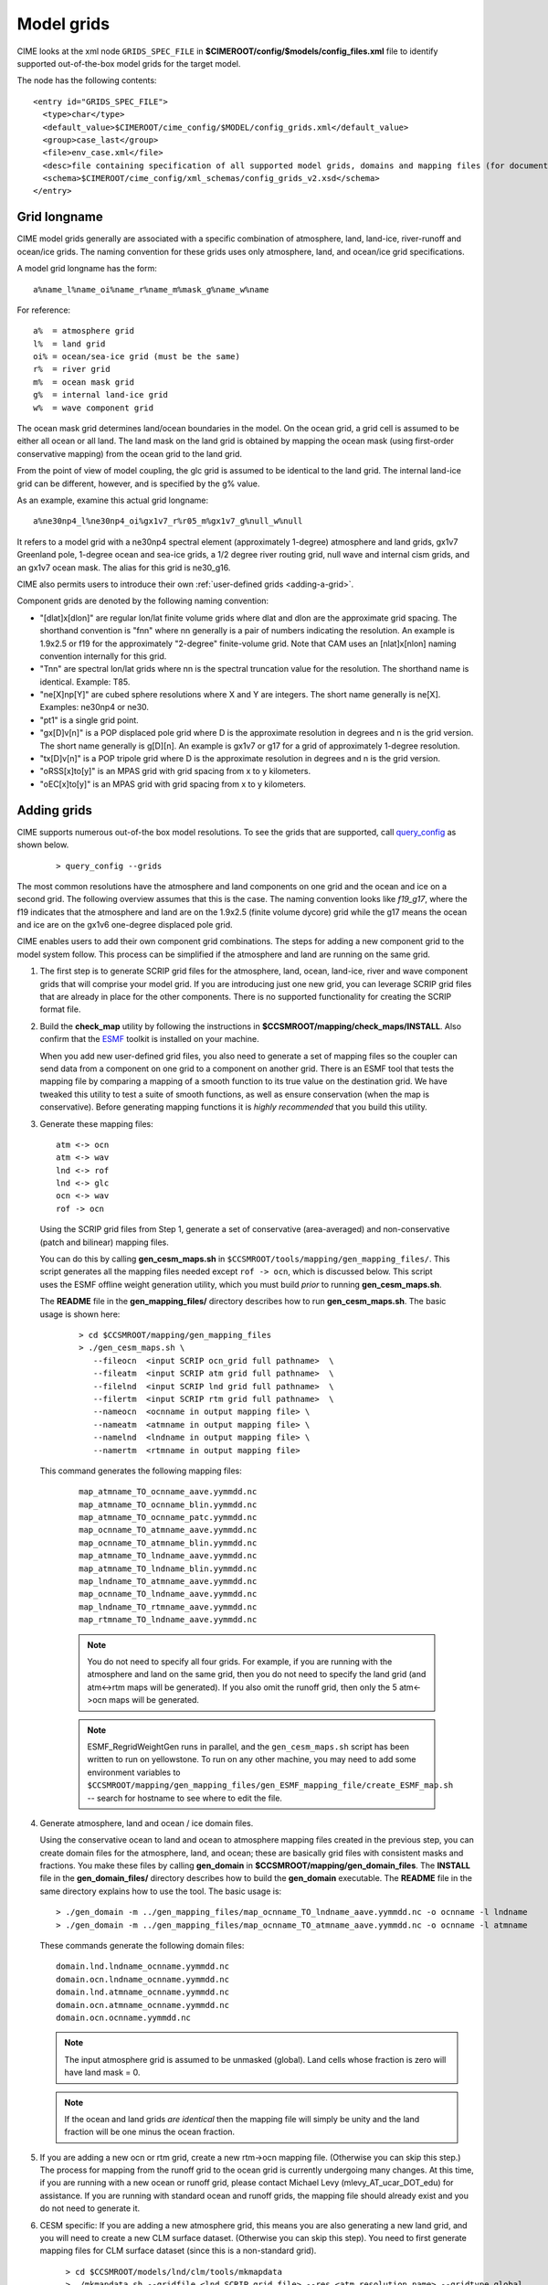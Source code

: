 .. _grids:

========================
Model grids
========================

CIME looks at the xml node ``GRIDS_SPEC_FILE`` in  **$CIMEROOT/config/$models/config_files.xml** file to identify supported out-of-the-box model grids for the target model.

The node has the following contents:
::

   <entry id="GRIDS_SPEC_FILE">
     <type>char</type>
     <default_value>$CIMEROOT/cime_config/$MODEL/config_grids.xml</default_value>
     <group>case_last</group>
     <file>env_case.xml</file>
     <desc>file containing specification of all supported model grids, domains and mapping files (for documentation only - DO NOT EDIT)</desc>
     <schema>$CIMEROOT/cime_config/xml_schemas/config_grids_v2.xsd</schema>
   </entry>

Grid longname
-------------

CIME model grids generally are associated with a specific combination of atmosphere, land, land-ice, river-runoff and ocean/ice grids. The naming convention for these grids uses only atmosphere, land, and ocean/ice grid specifications.

A model grid longname has the form::

  a%name_l%name_oi%name_r%name_m%mask_g%name_w%name

For reference::

  a%  = atmosphere grid
  l%  = land grid
  oi% = ocean/sea-ice grid (must be the same)
  r%  = river grid
  m%  = ocean mask grid
  g%  = internal land-ice grid
  w%  = wave component grid

The ocean mask grid determines land/ocean boundaries in the model.
On the ocean grid, a grid cell is assumed to be either all ocean or all land.
The land mask on the land grid is obtained by mapping the ocean mask
(using first-order conservative mapping) from the ocean grid to the land grid.

From the point of view of model coupling, the glc grid is assumed to
be identical to the land grid. The internal land-ice grid can be different,
however, and is specified by the g% value.

As an example, examine this actual grid longname::

   a%ne30np4_l%ne30np4_oi%gx1v7_r%r05_m%gx1v7_g%null_w%null

It refers to a model grid with a ne30np4 spectral element (approximately 1-degree) atmosphere and land grids, gx1v7 Greenland pole, 1-degree ocean and sea-ice grids, a 1/2 degree river routing grid, null wave and internal cism grids, and an gx1v7 ocean mask.
The alias for this grid is ne30_g16.

CIME also permits users to introduce their own :ref:`user-defined grids <adding-a-grid>`.

Component grids are denoted by the following naming convention:

- "[dlat]x[dlon]" are regular lon/lat finite volume grids where dlat and dlon are the approximate grid spacing. The shorthand convention is "fnn" where nn generally is a pair of numbers indicating the resolution. An example is 1.9x2.5 or f19 for the approximately "2-degree" finite-volume grid. Note that CAM uses an [nlat]x[nlon] naming convention internally for this grid.

- "Tnn" are spectral lon/lat grids where nn is the spectral truncation value for the resolution. The shorthand name is identical. Example: T85.

- "ne[X]np[Y]" are cubed sphere resolutions where X and Y are integers. The short name generally is ne[X]. Examples: ne30np4 or ne30.

- "pt1" is a single grid point.

- "gx[D]v[n]" is a POP displaced pole grid where D is the approximate resolution in degrees and n is the grid version. The short name generally is g[D][n]. An example is gx1v7 or g17 for a grid of approximately 1-degree resolution.
- "tx[D]v[n]" is a POP tripole grid where D is the approximate resolution in degrees and n is the grid version.

- "oRSS[x]to[y]" is an MPAS grid with grid spacing from x to y kilometers.

- "oEC[x]to[y]" is an MPAS grid with grid spacing from x to y kilometers.

.. _adding-cases:

Adding grids
-------------

.. _adding-a-grid:

CIME supports numerous out-of-the box model resolutions. To see the grids that are supported, call `query_config <../Tools_user/query_config.html>`_ as shown below.
   ::

      > query_config --grids

The most common resolutions have the atmosphere and land components on one grid and the ocean and ice on a second grid. The following overview assumes that this is the case.
The naming convention looks like *f19_g17*, where the f19 indicates that the atmosphere and land are on the 1.9x2.5 (finite volume dycore) grid while the g17 means the ocean and ice are on the gx1v6 one-degree displaced pole grid.

CIME enables users to add their own component grid combinations.
The steps for adding a new component grid to the model system follow. This process can be simplified if the atmosphere and land are running on the same grid.

1. The first step is to generate SCRIP grid files for the atmosphere, land, ocean, land-ice, river and wave component grids that will comprise your model grid.
   If you are introducing just one new grid, you can leverage SCRIP grid files that are already in place for the other components.
   There is no supported functionality for creating the SCRIP format file.

2. Build the **check_map** utility by following the instructions in **$CCSMROOT/mapping/check_maps/INSTALL**. Also confirm that the `ESMF <http://www.cesm.ucar.edu/models2.0/external-link-here>`_ toolkit is installed on your machine.

   When you add new user-defined grid files, you also need to generate a set of mapping files so the coupler can send data from a component on one grid to a component on another grid.
   There is an ESMF tool that tests the mapping file by comparing a mapping of a smooth function to its true value on the destination grid.
   We have tweaked this utility to test a suite of smooth functions, as well as ensure conservation (when the map is conservative).
   Before generating mapping functions it is *highly recommended* that you build this utility.

3. Generate these mapping files:
   ::

     atm <-> ocn
     atm <-> wav
     lnd <-> rof
     lnd <-> glc
     ocn <-> wav
     rof -> ocn

  Using the SCRIP grid files from Step 1, generate a set of conservative (area-averaged) and non-conservative (patch and bilinear) mapping files.

  You can do this by calling **gen_cesm_maps.sh** in ``$CCSMROOT/tools/mapping/gen_mapping_files/``.
  This script generates all the mapping files needed except ``rof -> ocn``, which is discussed below.
  This script uses the ESMF offline weight generation utility, which you must build *prior* to running **gen_cesm_maps.sh**.

  The **README** file in the **gen_mapping_files/** directory describes how to run **gen_cesm_maps.sh**. The basic usage is shown here:
   ::

    > cd $CCSMROOT/mapping/gen_mapping_files
    > ./gen_cesm_maps.sh \
       --fileocn  <input SCRIP ocn_grid full pathname>  \
       --fileatm  <input SCRIP atm grid full pathname>  \
       --filelnd  <input SCRIP lnd grid full pathname>  \
       --filertm  <input SCRIP rtm grid full pathname>  \
       --nameocn  <ocnname in output mapping file> \
       --nameatm  <atmname in output mapping file> \
       --namelnd  <lndname in output mapping file> \
       --namertm  <rtmname in output mapping file>

  This command generates the following mapping files:
   ::

     map_atmname_TO_ocnname_aave.yymmdd.nc
     map_atmname_TO_ocnname_blin.yymmdd.nc
     map_atmname_TO_ocnname_patc.yymmdd.nc
     map_ocnname_TO_atmname_aave.yymmdd.nc
     map_ocnname_TO_atmname_blin.yymmdd.nc
     map_atmname_TO_lndname_aave.yymmdd.nc
     map_atmname_TO_lndname_blin.yymmdd.nc
     map_lndname_TO_atmname_aave.yymmdd.nc
     map_ocnname_TO_lndname_aave.yymmdd.nc
     map_lndname_TO_rtmname_aave.yymmdd.nc
     map_rtmname_TO_lndname_aave.yymmdd.nc

   .. note:: You do not need to specify all four grids. For example, if you are running with the atmosphere and land on the same grid, then you do not need to specify the land grid (and atm<->rtm maps will be generated).
                   If you also omit the runoff grid, then only the 5 atm<->ocn maps will be generated.

   .. note:: ESMF_RegridWeightGen runs in parallel, and the ``gen_cesm_maps.sh`` script has been written to run on yellowstone.
                   To run on any other machine, you may need to add some environment variables to ``$CCSMROOT/mapping/gen_mapping_files/gen_ESMF_mapping_file/create_ESMF_map.sh`` -- search for hostname to see where to edit the file.

4. Generate atmosphere, land and ocean / ice domain files.

   Using the conservative ocean to land and ocean to atmosphere mapping files created in the previous step, you can create domain files for the atmosphere, land, and ocean; these are basically grid files with consistent masks and fractions.
   You make these files by calling **gen_domain** in **$CCSMROOT/mapping/gen_domain_files**.
   The **INSTALL** file in the **gen_domain_files/** directory describes how to build the **gen_domain** executable. The **README** file in the same directory explains how to use the tool. The basic usage is:
   ::

      > ./gen_domain -m ../gen_mapping_files/map_ocnname_TO_lndname_aave.yymmdd.nc -o ocnname -l lndname
      > ./gen_domain -m ../gen_mapping_files/map_ocnname_TO_atmname_aave.yymmdd.nc -o ocnname -l atmname

   These commands generate the following domain files:
   ::

      domain.lnd.lndname_ocnname.yymmdd.nc
      domain.ocn.lndname_ocnname.yymmdd.nc
      domain.lnd.atmname_ocnname.yymmdd.nc
      domain.ocn.atmname_ocnname.yymmdd.nc
      domain.ocn.ocnname.yymmdd.nc

   .. note:: The input atmosphere grid is assumed to be unmasked (global). Land cells whose fraction is zero will have land mask = 0.

   .. note:: If the ocean and land grids *are identical* then the mapping file will simply be unity and the land fraction will be one minus the ocean fraction.

5. If you are adding a new ocn or rtm grid, create a new rtm->ocn mapping file. (Otherwise you can skip this step.)
   The process for mapping from the runoff grid to the ocean grid is currently undergoing many changes.
   At this time, if you are running with a new ocean or runoff grid, please contact Michael Levy (mlevy_AT_ucar_DOT_edu) for assistance. If you are running with standard ocean and runoff grids, the mapping file should already exist and you do not need to generate it.


6. CESM specific: If you are adding a new atmosphere grid, this means you are also generating a new land grid, and you will need to create a new CLM surface dataset. (Otherwise you can skip this step).
   You need to first generate mapping files for CLM surface dataset (since this is a non-standard grid).
   ::

      > cd $CCSMROOT/models/lnd/clm/tools/mkmapdata
      > ./mkmapdata.sh --gridfile <lnd SCRIP grid file> --res <atm resolution name> --gridtype global

    These mapping files are then used to generate CLM surface dataset. Below is an example for a current day surface dataset (model year 2000).

    ::

       > cd  $CCSMROOT/models/lnd/clm/tools/mksurfdata_map
       > ./mksurfdata.pl -res usrspec -usr_gname <atm resolution name> -usr_gdate yymmdd -y 2000

7. Create grid file needed for create_newcase.
   The next step is to add the necessary new entries in the appropriate ``config_grids.xml`` file.
   You will need to modify ``$CIMEROOT/config/cesm/config_grids.xml`` or ``$CIMEROOT/config/e3sm/config_grids.xml`` depending on the value of ``$CIME_MODEL``.
   You will need to:

   - add a single  ``<model_grid>`` entry
   - add possibly multiple ``<domain>`` entries for  every new component grid that you have added
   - add possibly multiple ``<gridmap>`` entries for all the new component combinations that require new mapping files

8. Test new grid.

   Below assume that the new grid is an atmosphere grid.
   ::

      Test the new grid with all data components.
      (write an example)
      Test the new grid with CAM(newgrid), CLM(newgrid), DOCN(gx1v6), DICE(gx1v6)
      (write an example)
